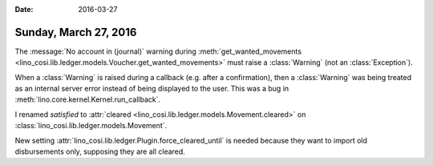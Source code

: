 :date: 2016-03-27

======================
Sunday, March 27, 2016
======================


The :message:`No account in (journal)` warning during
:meth:`get_wanted_movements
<lino_cosi.lib.ledger.models.Voucher.get_wanted_movements>` must raise
a :class:`Warning` (not an :class:`Exception`).

When a :class:`Warning` is raised during a callback (e.g. after a
confirmation), then a :class:`Warning` was being treated as an
internal server error instead of being displayed to the user.  This
was a bug in :meth:`lino.core.kernel.Kernel.run_callback`.

I renamed `satisfied` to :attr:`cleared
<lino_cosi.lib.ledger.models.Movement.cleared>` on
:class:`lino_cosi.lib.ledger.models.Movement`.

New setting :attr:`lino_cosi.lib.ledger.Plugin.force_cleared_until` is
needed because they want to import old disbursements only, supposing
they are all cleared.
